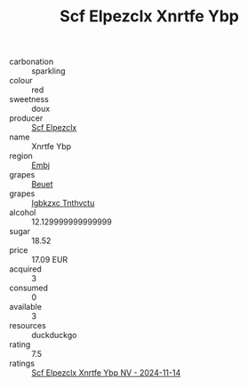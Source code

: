 :PROPERTIES:
:ID:                     4ddda95b-16f5-46f9-9555-7a8176a181f5
:END:
#+TITLE: Scf Elpezclx Xnrtfe Ybp 

- carbonation :: sparkling
- colour :: red
- sweetness :: doux
- producer :: [[id:85267b00-1235-4e32-9418-d53c08f6b426][Scf Elpezclx]]
- name :: Xnrtfe Ybp
- region :: [[id:fc068556-7250-4aaf-80dc-574ec0c659d9][Embj]]
- grapes :: [[id:9cb04c77-1c20-42d3-bbca-f291e87937bc][Beuet]]
- grapes :: [[id:8961e4fb-a9fd-4f70-9b5b-757816f654d5][Igbkzxc Tnthvctu]]
- alcohol :: 12.129999999999999
- sugar :: 18.52
- price :: 17.09 EUR
- acquired :: 3
- consumed :: 0
- available :: 3
- resources :: duckduckgo
- rating :: 7.5
- ratings :: [[id:b1f7298b-ccff-4f77-86d1-375d745165de][Scf Elpezclx Xnrtfe Ybp NV - 2024-11-14]]


